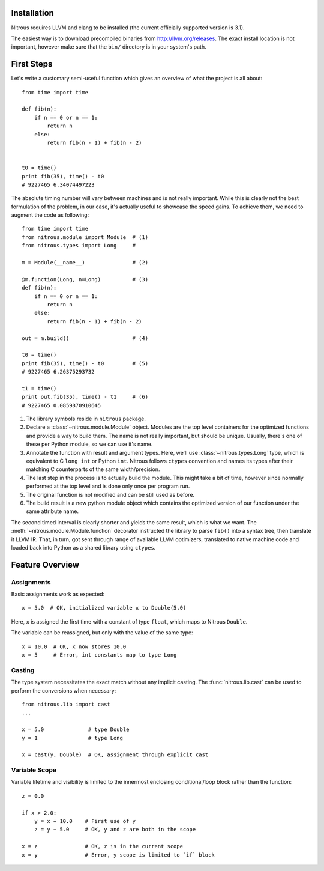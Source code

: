 
Installation
============

Nitrous requires LLVM and clang to be installed (the current officially supported version is 3.1).

The easiest way is to download precompiled binaries from http://llvm.org/releases. The exact install location is not important, however make sure that the ``bin/`` directory is in your system's path.

First Steps
===========

Let's write a customary semi-useful function which gives an overview of what the project is all about::

    from time import time

    def fib(n):
        if n == 0 or n == 1:
            return n
        else:
            return fib(n - 1) + fib(n - 2)


    t0 = time()
    print fib(35), time() - t0
    # 9227465 6.34074497223


The absolute timing number will vary between machines and is not really important. While this is clearly not the best formulation of the problem, in our case, it's actually useful to showcase the speed gains. To achieve them, we need to augment the code as following::

    from time import time
    from nitrous.module import Module  # (1)
    from nitrous.types import Long     #

    m = Module(__name__)               # (2)

    @m.function(Long, n=Long)          # (3)
    def fib(n):
        if n == 0 or n == 1:
            return n
        else:
            return fib(n - 1) + fib(n - 2)

    out = m.build()                    # (4)

    t0 = time()
    print fib(35), time() - t0         # (5)
    # 9227465 6.26375293732

    t1 = time()
    print out.fib(35), time() - t1     # (6)
    # 9227465 0.0859870910645

1. The library symbols reside in ``nitrous`` package.
2. Declare a :class:`~nitrous.module.Module` object. Modules are the top level containers for the optimized functions and provide a way to build them. The name is not really important, but should be unique. Usually, there's one of these per Python module, so we can use it's name.
3. Annotate the function with result and argument types. Here, we'll use :class:`~nitrous.types.Long` type, which is equivalent to C ``long int`` or Python ``int``. Nitrous follows ``ctypes`` convention and names its types after their matching C counterparts of the same width/precision.
4. The last step in the process is to actually build the module. This might take a bit of time, however since normally performed at the top level and is done only once per program run.
5. The original function is not modified and can be still used as before.
6. The build result is a new python module object which contains the optimized version of our function under the same attribute name.

The second timed interval is clearly shorter and yields the same result, which is what we want. The :meth:`~nitrous.module.Module.function` decorator instructed the library to parse ``fib()`` into a syntax tree, then translate it LLVM IR. That, in turn,  got sent through range of available LLVM optimizers, translated to native machine code and loaded back into Python as a shared library using ``ctypes``.


Feature Overview
================

Assignments
-----------

Basic assignments work as expected::

    x = 5.0  # OK, initialized variable x to Double(5.0)

Here, ``x`` is assigned the first time with a constant of type ``float``, which maps to Nitrous ``Double``.

The variable can be reassigned, but only with the value of the same type::

    x = 10.0  # OK, x now stores 10.0
    x = 5     # Error, int constants map to type Long

Casting
-------

The type system necessitates the exact match without any implicit casting. The :func:`nitrous.lib.cast` can be used to perform the conversions when necessary::

    from nitrous.lib import cast
    ...

    x = 5.0              # type Double
    y = 1                # type Long

    x = cast(y, Double)  # OK, assignment through explicit cast

Variable Scope
--------------

Variable lifetime and visibility is limited to the innermost enclosing conditional/loop block rather than the function::

    z = 0.0

    if x > 2.0:
        y = x + 10.0    # First use of y
        z = y + 5.0     # OK, y and z are both in the scope

    x = z               # OK, z is in the current scope
    x = y               # Error, y scope is limited to `if` block


